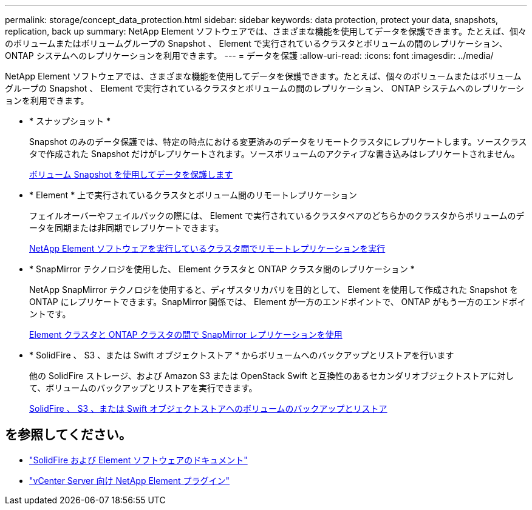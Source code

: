 ---
permalink: storage/concept_data_protection.html 
sidebar: sidebar 
keywords: data protection, protect your data, snapshots, replication, back up 
summary: NetApp Element ソフトウェアでは、さまざまな機能を使用してデータを保護できます。たとえば、個々のボリュームまたはボリュームグループの Snapshot 、 Element で実行されているクラスタとボリュームの間のレプリケーション、 ONTAP システムへのレプリケーションを利用できます。 
---
= データを保護
:allow-uri-read: 
:icons: font
:imagesdir: ../media/


[role="lead"]
NetApp Element ソフトウェアでは、さまざまな機能を使用してデータを保護できます。たとえば、個々のボリュームまたはボリュームグループの Snapshot 、 Element で実行されているクラスタとボリュームの間のレプリケーション、 ONTAP システムへのレプリケーションを利用できます。

* * スナップショット *
+
Snapshot のみのデータ保護では、特定の時点における変更済みのデータをリモートクラスタにレプリケートします。ソースクラスタで作成された Snapshot だけがレプリケートされます。ソースボリュームのアクティブな書き込みはレプリケートされません。

+
xref:task_data_protection_using_volume_snapshots.adoc[ボリューム Snapshot を使用してデータを保護します]

* * Element * 上で実行されているクラスタとボリューム間のリモートレプリケーション
+
フェイルオーバーやフェイルバックの際には、 Element で実行されているクラスタペアのどちらかのクラスタからボリュームのデータを同期または非同期でレプリケートできます。

+
xref:task_replication_perform_remote_replication_between_element_clusters.adoc[NetApp Element ソフトウェアを実行しているクラスタ間でリモートレプリケーションを実行]

* * SnapMirror テクノロジを使用した、 Element クラスタと ONTAP クラスタ間のレプリケーション *
+
NetApp SnapMirror テクノロジを使用すると、ディザスタリカバリを目的として、 Element を使用して作成された Snapshot を ONTAP にレプリケートできます。SnapMirror 関係では、 Element が一方のエンドポイントで、 ONTAP がもう一方のエンドポイントです。

+
xref:task_snapmirror_use_replication_between_element_and_ontap_clusters.adoc[Element クラスタと ONTAP クラスタの間で SnapMirror レプリケーションを使用]

* * SolidFire 、 S3 、または Swift オブジェクトストア * からボリュームへのバックアップとリストアを行います
+
他の SolidFire ストレージ、および Amazon S3 または OpenStack Swift と互換性のあるセカンダリオブジェクトストアに対して、ボリュームのバックアップとリストアを実行できます。

+
xref:task_data_protection_back_up_and_restore_volumes.adoc[SolidFire 、 S3 、または Swift オブジェクトストアへのボリュームのバックアップとリストア]





== を参照してください。

* https://docs.netapp.com/us-en/element-software/index.html["SolidFire および Element ソフトウェアのドキュメント"]
* https://docs.netapp.com/us-en/vcp/index.html["vCenter Server 向け NetApp Element プラグイン"^]

